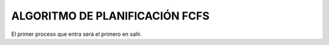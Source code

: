 -------------------------------
ALGORITMO DE PLANIFICACIÓN FCFS
-------------------------------

El primer proceso que entra será el primero en salir.

.. list-table:: FCFS

   * - Heading row 1, column 1
     - Heading row 1, column 2
     - Heading row 1, column 3
     - Heading row 1, column 4
     - Heading row 1, column 5
     - Heading row 1, column 6
     - Heading row 1, column 7
   * - Row 1, column 1
     - Row 1, column 2
     - Row 1, column 3
     - Row 1, column 4
     - Row 1, column 5
     - Row 1, column 6
     -
     - Row 1, column 3
   * - Row 2, column 1
     - Row 2, column 2
     - Row 2, column 3
